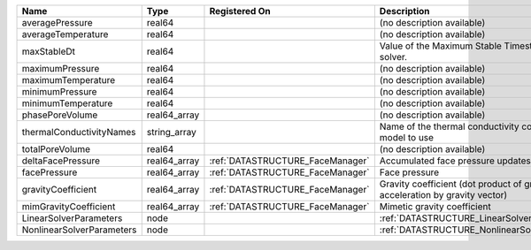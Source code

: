 

========================= ============ ================================ =========================================================================== 
Name                      Type         Registered On                    Description                                                                 
========================= ============ ================================ =========================================================================== 
averagePressure           real64                                        (no description available)                                                  
averageTemperature        real64                                        (no description available)                                                  
maxStableDt               real64                                        Value of the Maximum Stable Timestep for this solver.                       
maximumPressure           real64                                        (no description available)                                                  
maximumTemperature        real64                                        (no description available)                                                  
minimumPressure           real64                                        (no description available)                                                  
minimumTemperature        real64                                        (no description available)                                                  
phasePoreVolume           real64_array                                  (no description available)                                                  
thermalConductivityNames  string_array                                  Name of the thermal conductivity constitutive model to use                  
totalPoreVolume           real64                                        (no description available)                                                  
deltaFacePressure         real64_array :ref:`DATASTRUCTURE_FaceManager` Accumulated face pressure updates                                           
facePressure              real64_array :ref:`DATASTRUCTURE_FaceManager` Face pressure                                                               
gravityCoefficient        real64_array :ref:`DATASTRUCTURE_FaceManager` Gravity coefficient (dot product of gravity acceleration by gravity vector) 
mimGravityCoefficient     real64_array :ref:`DATASTRUCTURE_FaceManager` Mimetic gravity coefficient                                                 
LinearSolverParameters    node                                          :ref:`DATASTRUCTURE_LinearSolverParameters`                                 
NonlinearSolverParameters node                                          :ref:`DATASTRUCTURE_NonlinearSolverParameters`                              
========================= ============ ================================ =========================================================================== 


